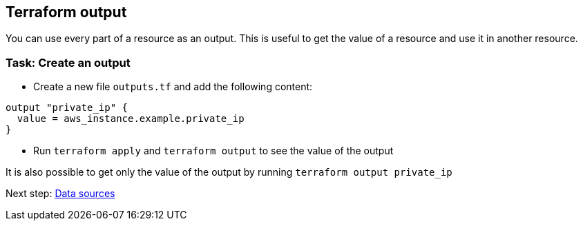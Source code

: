 == Terraform output

You can use every part of a resource as an output. This is useful to get the value of a resource and use it in another resource.

=== Task: Create an output
* Create a new file `outputs.tf` and add the following content:

```hcl
output "private_ip" {
  value = aws_instance.example.private_ip
}
```

* Run `terraform apply` and `terraform output` to see the value of the output

It is also possible to get only the value of the output by running `terraform output private_ip`

Next step:
link:04_data.adoc[Data sources]
